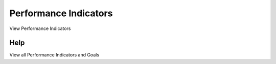 
.. _form-performanceindicators:

======================
Performance Indicators
======================

View Performance Indicators

Help
====
View all Performance Indicators and Goals
